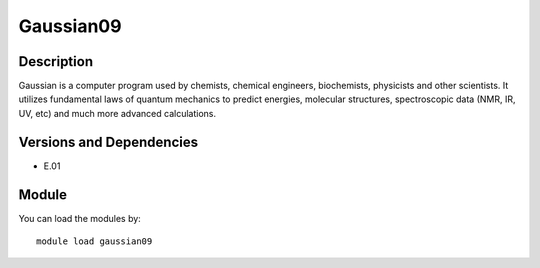 .. _backbone-label:

Gaussian09
==============================

Description
~~~~~~~~
Gaussian is a computer program used by chemists, chemical engineers, biochemists, physicists and other scientists. It utilizes fundamental laws of quantum mechanics to predict energies, molecular structures, spectroscopic data (NMR, IR, UV, etc) and much more advanced calculations.

Versions and Dependencies
~~~~~~~~
- E.01

Module
~~~~~~~~
You can load the modules by::

    module load gaussian09

